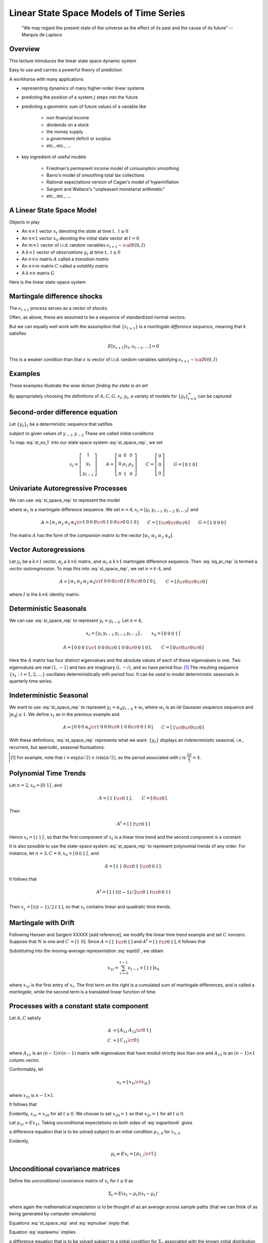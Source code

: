.. _Lin_pred:

*********************************************
Linear State Space Models of Time Series
*********************************************


.. epigraph::

    "We may regard the present state of the universe as the effect of its past and the cause of its future" -- Marquis de Laplace


Overview
============

This lecture introduces the linear state space dynamic system

Easy to use and carries a powerful theory of prediction

A workhorse with many applications 

* representing dynamics of many higher-order linear systems

* predicting the position of a system :math:`j` steps into the future 

* predicting a geometric sum of future values of a variable like 

    * non financial income
    
    * dividends on a stock
      
    * the money supply
    
    * a government deficit or surplus
    
    * etc., etc., :math:`\ldots`
    
* key ingredient of useful models 

    * Friedman's permanent income model of consumption smoothing

    * Barro's model of smoothing total tax collections
    
    * Rational expectations version of Cagan's model of hyperinflation
    
    * Sargent and Wallace's "unpleasant monetarist arithmetic"
    
    * etc., etc., :math:`\ldots`
    
A Linear State Space Model
===============================

Objects in play 

* An :math:`n \times 1` vector :math:`x_t` denoting the *state* at time :math:`t, \ t \geq 0`

* An :math:`n \times 1` vector :math:`x_0` denoting the initial state vector at :math:`t=0`

* An :math:`m \times 1` vector of i.i.d. random variables :math:`\epsilon_{t+1} \sim {\cal N}(0,I)`

* A :math:`k \times 1` vector of *observations* :math:`y_t` at time :math:`t, \ t \geq 0`

* An :math:`n \times n` matrix :math:`A`  called a *transition matrix*

* An :math:`n \times m` matrix :math:`C`  called a *volatility matrix*

* A :math:`k \times n` matrix :math:`G`

Here is the linear state-space system

.. math::
        x_{t+1} & =  A x_t + C \epsilon_{t+1}   \\
        y_t &  =  G x_t \\
        x_0 & \sim {\cal N}(\mu_0, \Sigma_0) 
        :label: st_space_rep
 
 
Martingale difference shocks 
=============================

The :math:`\epsilon_{t+1}` process serves as a vector of *shocks*.  

Often, as above,  these are assumed to be a sequence of standardized normal vectors.

But we can equally well work with the assumption that :math:`\{\epsilon_{t+1}\}` is a *martingale difference sequence*, meaning that it satisfies

.. math::
       E [\epsilon_{t+1} | x_t, x_{t-1}, \ldots ] = 0     
       
This is a weaker condition than that :math:`\epsilon` is vector of i.i.d. random variables satisfying :math:`\epsilon_{t+1} \sim {\cal N}(0,I)`
      
Examples
===========
  
These examples illustrate the wise dictum  *finding the state is an art*

By appropriately choosing the definitions of  :math:`A, C, G, x_t, y_t`, a variety of models for :math:`\{y_t\}_{t=0}^\infty` can be captured   
      
Second-order difference equation
================================
Let :math:`\{y_t\}_t` be a deterministic sequence that satifies

.. math::
    y_{t+1} =  \alpha + \rho_1 y_t + \rho_2 y_{t-1} , \quad t \geq 0
    :label: st_ex_1
    
subject to given values of :math:`y_{-1}, y_{-2}`  These are called `initial conditions`
    
To map :eq:`st_ex_1` into our state space system :eq:`st_space_rep`, we set

.. math::
    x_t= \left[
    \begin{array}{c} 1 \\ y_t \\ y_{t-1} \end{array}
    \right]
    \qquad    
    A = \left[\begin{array}{cc} \alpha & 0 & 0 \\ 
                              0 & \rho_1 & \rho_2  \\
                              0 & 1 & 0 \end{array} \right]
    \qquad
    C= \left[ \begin{array}{c} 0 \\ 0 \\ 0 \end{array}\right]
    \qquad
    G = \left[ \begin{array}{c} 0 & 1 & 0 \end{array}\right]



    
    
Univariate Autoregressive Processes
=====================================

We can use :eq:`st_space_rep` to represent the model

.. math:: 
   y_{t+1} = \alpha_1 y_{t} + \alpha_2 y_{t-1} + \alpha_3 y_{t-2} + \alpha_4  y_{t-3} + \epsilon_{t+1} 
   :label: eq_ar_rep
   
where :math:`w_t` is a martingale difference sequence.  We set :math:`n = 4, x_t = [y_t \
y_{t-1} \  y_{t-2} \  y_{t-3} ]^\prime` and

.. math::
   A = \left[ \begin{array}{cc} \alpha_1 & \alpha_2 & \alpha_3 &
   \alpha_4 \cr 1 & 0 & 0 & 0 \cr 0 & 1 & 0 & 0 \cr 0 & 0 & 1 & 0 \end{array}
   \right]  
   \qquad 
   C = \left[ \begin{array}{cc} 1 \cr 0 \cr 0 \cr 0 \end{array} \right]
   \qquad
    G = \left[ \begin{array}{c} 1 & 0  & 0 & 0 \end{array}\right]
   
The matrix :math:`A` has the form of the *companion matrix* to the vector
:math:`[\alpha_1 \  \alpha_2 \ \alpha_3 \ \alpha_4]`. 


Vector Autoregressions
========================

Let :math:`y_t` be a :math:`k \times 1`
vector, :math:`\alpha_j` a :math:`k \times k` matrix, and :math:`w_t` a :math:`k \times 1` martingale
difference sequence.  Then :eq:`eq_ar_rep` is termed a *vector autoregression*.
To map this into :eq:`st_space_rep`, we set :math:`n = k \cdot 4`, and

.. math::
   A = \left[ \begin{array}{cc} \alpha_1 & \alpha_2 & \alpha_3 & \alpha_4 \cr
   I & 0        & 0        & 0        \cr
   0 & I        & 0        & 0        \cr
   0 & 0        & I        & 0       \end{array}\right],
   \qquad
   C = \left[ \begin{array}{c} I \cr 0 \cr 0 \cr 0 \end{array} \right]

where :math:`I` is the :math:`k \times k` identity matrix.
    
Deterministic Seasonals
=========================

We can use :eq:`st_space_rep` to represent :math:`y_t = y_{t-4}`.    Let :math:`n=4`,

.. math::
    x_t = \left[\begin{array}{c} y_t & y_{t-1} & y_{t-2} & y_{t-3}\end{array}\right]^\prime,
    \qquad
     x_0 = \left[\begin{array}{c} 0 & 0 & 0 & 1\end{array}\right]^\prime

.. math::
    A = \left[ \begin{array}{cc} 0 & 0 & 0 & 1 \cr
    1 & 0 & 0 & 0 \cr
    0 & 1 & 0 & 0 \cr
    0 & 0 & 1 & 0  \end{array} \right] , 
    \qquad 
    C =  \left[ \begin{array}{cc}  0 \cr 0 \cr 0 \cr 0 \end{array} \right] 

Here the :math:`A` matrix has four distinct eigenvalues and the absolute
values of each of these eigenvalues is one.  Two eigenvalues are real :math:`(1,-1)`
and two  are imaginary :math:`(i,-i)`,  and so have period four.  [#foot1]_ The
resulting sequence :math:`\{x_t : t=1,2,\ldots\}` oscillates deterministically
with period four.   It can be used to model deterministic seasonals in
quarterly time series.


Indeterministic Seasonal
===========================
We want to use :eq:`st_space_rep` to represent :math:`y_t = \alpha_4 y_{t-4} + w_t`
where :math:`w_t` is an iid Gaussian sequence   sequence and :math:`| \alpha_4 | \leq 1`.
We define :math:`x_t` as in the previous example and 

.. math::
   A = \left[ \begin{array}{cc} 0 & 0 & 0 & \alpha_4 \cr 1 & 0 & 0 & 0 \cr
   0 & 1 & 0 & 0 \cr 0 & 0 & 1 & 0 \end{array} \right]
   \qquad 
   C = \left[ \begin{array}{cc}   1 \cr 0 \cr 0 \cr 0 \end{array} \right] 
   
With these definitions, :eq:`st_space_rep` represents what we want. :math:`\{y_t\}` displays an
*indeterministic* seasonal, i.e., recurrent,
but aperiodic, seasonal fluctuations.


.. [#foot1]  For example, note that :math:`i = \exp\left(\pi/2 \right) + i \sin \left(\pi/2\right)`, so  the period associated with :math:`i`  is :math:`{\frac{2 \pi}{\frac{\pi}{2}}} = 4`.
  
  
Polynomial Time Trends
=======================

Let :math:`n=2, x_0 = [0 \ 1]^\prime`, and

.. math::
   A = \left[ \begin{array}{cc} 1 & 1  \cr 0 & 1   \end{array} \right],
   \qquad
   C = \left[ \begin{array}{cc} 0 \cr 0 \end{array} \right]. 
   
   
Then

.. math::
   A^t = \left[ \begin{array}{cc} 1 & t  \cr 0 & 1  \end{array} \right] 
   
Hence :math:`x_t = \left[\begin{array}{cc}  t &1 \end{array}\right]^\prime`, so that the first component of :math:`x_t` is a linear
time trend and the second component is a constant.

It is also possible to use the state-space system :eq:`st_space_rep` to represent polynomial trends of any order.
For instance, let :math:`n=3,C=0,x_0 = \left[\begin{array}{cc}0 &0 &1\end{array}\right]^\prime`, and

.. math::
   A = \left[ \begin{array}{cc} 1 & 1 & 0  \cr 0 & 1 & 1  \cr 0 & 0 & 1 \end{array} \right] .

It follows that

.. math::
   A^t = \left[ \begin{array}{cc} 1 & t & t(t-1)/2 \cr 0 & 1 & t \cr 0 & 0 & 1 \end{array}\right] 

Then :math:`x_t^\prime = \left[\begin{array}{cc} t(t-1)/2 &t & 1\end{array}\right]`, so that :math:`x_t` contains  linear and
quadratic time trends. 

Martingale with Drift
======================

Following Hansen and Sargent XXXXX [add reference], we modify the linear time trend example and set :math:`C` nonzero.  Suppose
that :math:`N` is one and :math:`C^\prime = [1 \ 0]`.  Since :math:`A = \left[ \begin{array}{cc} 1
& 1 \cr 0 & 1 \end{array}\right]` and :math:`A^t = \left[ \begin{array} {cc} 1 & t \cr 0
& 1 \end{array} \right]`, it follows that

.. math::
   A^\tau C = \left[ \begin{array} {cc} 1 \cr 0 \end{array} \right] 
   :label: eqob24
   
Substituting into the moving-average representation :eq:`eqob5`, we obtain 

.. math::
    x_{1t} = \sum_{\tau=0}^{t-1} \epsilon_{t-\tau} + \left[\begin{array}{cc} 1 & t \end{array}\right] x_0 
    
where :math:`x_{1t}` is the first entry of :math:`x_t`.  The first term on the right is a cumulated sum of martingale differences,
and is called a *martingale*, while the second term is a translated linear function of time.



Processes with a constant state component 
=========================================

Let :math:`A, C` satisfy

.. math:: 

     A & = \left[ \begin{array}{cc} A_{11} & A_{12} \cr 0 & 1 \end{array} \right] \\
     C & = \left[ \begin{array}{cc} C_{11} \cr 0 \end{array} \right]
    
    
where :math:`A_{11}` is an :math:`(n-1) \times (n-1)` matrix with eigenvalues that have
moduli strictly less than one and :math:`A_{12}` is an :math:`(n-1) \times 1`
column vector.  

Conformably, let

.. math::

    x_t = \left[ \begin{array}{cc} x_{1t} \cr x_{2t} \end{array} \right]
    
where :math:`x_{1t}` is :math:`n-1 \times 1`.

It follows  that

.. math::
     x_{1t+1} & = A_{11}x_{1t} + A_{12}x_{2t} + C_{1}\epsilon_{t+1} \\ 
     x_{2t+1} & = x_{2t}  
     :label: eqpartionA
    
Evidently, :math:`x_{1t} = x_{10}` for all :math:`t \geq 0`.  
We choose to set :math:`x_{20} = 1` so that :math:`x_{2t} = 1` for
all :math:`t \geq 0`.


Let :math:`\mu_{1t} = Ex_{1t}`.   Taking unconditional expectations on both sides of
:eq:`eqpartionA` gives

.. math:: 
     \mu_{1,t+1} = A_{11} \mu_{1,t} + A_{12},
     :label: eqob29 
     
a difference equation that is to be solved subject to an initial condition :math:`\mu_{1,0}` for :math:`x_{1,0}`
    
     
Evidently,

.. math:: 
      \mu_t \equiv E x_t = \left[\begin{array}{cc} \mu_{1,t} \cr 1 \end{array}\right] 
    


Unconditional  covariance matrices
===================================

Define the *unconditional covariance matrix* of :math:`x_t` for :math:`t \geq 0` as

.. math::
    \Sigma_t = E (x_t - \mu_t) (x_t - \mu_t)' 
    
where again the mathematical expectation is to be thought of as an average across sample paths (that we
can think of as being generated by computer simulations)

Equations :eq:`st_space_rep` and :eq:`eqmulaw` imply that

.. math:: 
    (x_{t+1} - \mu_{t+1}) = A (x_t - \mu_t) + C \epsilon_{t+1}
    :label: eqxlawmu
    
Equation :eq:`eqxlawmu` implies 

.. math::
    \Sigma_{t+1}  = A \Sigma_t A' + C C',
    :label: eqsigmalaw
    
a difference equation that is to be solved subject to  a initial condition for  :math:`\Sigma_0` associated with the known initial distribution for :math:`x_0`

    
Autocovariance functions
=========================

Define the *autocovariance function* :math:`\Sigma_{t+j, j}` for :math:`j \geq 0, t \geq 0`
as

.. math::
    \Sigma_{t+j, t} = E (x_{t+j} - \mu_{t+j})(x_t - \mu_t)
    :label: eqnautodeff
    
Elementary calculations show that

.. math::
    \Sigma_{t+j,t} = A^j \Sigma_t
    :label: eqnautocov
    
Noticed that :math:`\Sigma_{t+j,t}` in general depends on both :math:`j`, the gap between the two dates, and :math:`t`, the earlier date.


    
Covariance stationary processes
================================


**Definition:**

A  process :math:`\{x_t\}` is said to be *covariance stationary* if 

    * :math:`E x_t = \mu \ \forall t \geq 0` 
    
    * :math:`\Sigma_t = \Sigma_0 \ \forall t \geq 0`
    
    * :math:`\Sigma_{t+j,t}` depends on the time gap :math:`j` but not on time :math:`t`
    
Put loosely, for a covariance stationary process, :math:`x_0, A, C`  assume values that imply that all first and second
unconditional moments of :math:`\{x_t : t=1,2,\ldots\}` are constant over time.
    
Constructing a covariance  stationary process
==============================================

Return to the process :eq:`eqpartionA`

Let  :math:`\bar \mu_1`  be the stationary value of
:math:`\mu_{1t}` and substitute :math:`\bar \mu_1` for :math:`\mu_{1t}`  and :math:`\mu_{1,t+1}` in :eq:`eqob29` and
solve  for :math:`\bar \mu_1` to get    

.. math::
    \bar \mu_1 = (I-A_{11})^{-1} A_{12} 
    
Therefore, if

.. math:: 
   Ex_{10} = (I-A_{11})^{-1} A_{12}
   
then

.. math::
    E x_{1,t} = E x_{1,0} = \bar \mu_{1}
    
It follows that the stationary value of :math:`\mu_t` is 

.. math::
    E x_t = \left[\begin{array}{cc} \bar \mu_1 \cr 1 \end{array}\right] \equiv \bar \mu


The stationary values of :math:`\Sigma_t` and :math:`\Sigma_{t+j,t}` satisfy

.. math::
    \Sigma_\infty = A \Sigma_\infty A' + C C' \\
    \Sigma_{t+j,j} = A^j \Sigma_\infty
    :label: eqnSigmainf
    
Notice that :math:`\Sigma_\infty` does not depend on :math:`t` and that :math:`\Sigma_{t+j,t}` depends on the time gap :math:`j` but not on calendar time :math:`t`   
    
.. note::

   If the eigenvalues of :math:`A_{11}` are
   less than unity in modulus, then (1) starting from any initial value of
   :math:`\mu_{1,0}`, :math:`\mu_{1t}`  converges to the stationary value :math:`(I-A_{11})^{-1} A_{12}`; and (2) iterations on :eq:`eqsigmalaw` converge
   to the fixed point of the *discrete Lyapunov equation* in
   the first line of :eq:`eqnSigmainf`

**Setting initial conditions to assure  covariance stationarity**

If :math:`x_0 \sim {\cal N}(\bar \mu, \Sigma_\infty)` and if the eigenvalues of  :math:`A_{11}` are strictly less than unity, 
then the :math:`\{x_t\}` process is covariance stationary.
    
    
    
 

Unconditional means as ensemble averages
========================================

By an *ensemble average* we mean the average across an (infinite) population of sample paths *at a point in time*

Think of simlulating :eq:`st_space_rep` :math:`I`  times, thereby generating sample 
paths :math:`x_{t}^i` for :math:`i=1, \ldots, I` 

A law of large numbers assures us that 

.. math::

    \bar x_t = \frac{1}{I} \sum_{i=1}^I x_t^i \approx \mu_t 
    
where :math:`\mu_t \equiv E x_t` is to be thought of as an average *across (an infinite number of) sample paths*

By *population average* we mean the average across such an infinite number of sample paths


:math:`\mu_t` is called the *unconditional mean*  of  :math:`x_t, t \geq 0`



The population average of :math:`\epsilon_{t+1}` (again, the average across sample paths) is zero.


Unconditional covariance matrices as ensemble averages
=======================================================

Again, think of simlulating :eq:`st_space_rep` :math:`I`  times, thereby generating sample 
paths :math:`x_{t}^i` for :math:`i=1, \ldots, I` 

Another application of a  law of large numbers assures us that 

.. math::

    {\rm Cov}_t = \frac{1}{I} \sum_{i=1}^I (x_t^i - \bar x_t) (x_t^i - \bar x_t) \approx \Sigma_t 
    
where :math:`\Sigma_t = E (x_t - \mu_t)(x_t- \mu_t)'` is to be thought of as an average *across (an infinite number of) sample paths*

:math:`\Sigma_t` is called the *unconditional covariance*  of  :math:`x_t, t \geq 0`



Averages over time
===================

Think of taking a single realization :math:`\{x_t\}` of the state-space system and forming the sequence of averages and cross-averages

.. math::
    \bar x_t &= \frac{1}{t} \sum_{j=1}^t x_t \\
    R_t & = \frac{1}{t} \sum_{j=1}^t x_t x_t'
    
It is sometimes convenient to represent these sample moments recursively:

.. math:: 
    \bar x_t & =  \bar x_{t-1} + \frac{1}{t} (x_t - \bar x_{t-1} )\\
    R_t & = R_{t-1} + \frac{1}{t} \bigl( x_t x_t' - R_{t-1}\bigr)

As :math:`t \rightarrow +\infty`, we would like the sample moments :math:`\bar x_t` and :math:`R_t` to converge to something interpretable in terms
of our basic state-space representation.

To get this desideratum, we require something called *erodicity*


    
    
Ergodicity
===========

Averages across simulations are interesting theoretically, but in real life situations all we typically observe is a *single* realization 
:math:`\{x_t, y_t\}_{t=0^T}`

What can we say about averages *over time*?

Suppose that :math:`\{x_t\}_{t=0}^\infty` is a *covariance stationary* process.

Then a law of large numbers implies that

.. math:: 

      \lim_{T \rightarrow \infty} \frac{1}{T} \sum_{t=0}^T x_t  & = \mu \\
      \lim_{T \rightarrow \infty} \frac{1}{T} \sum_{t=0}^T (x_t -\mu) (x_t - \mu)' & = \Sigma_\infty \\
      \lim_{T \rightarrow \infty} \frac{1}{T} \sum_{t=0}^T (x_{t+j} -\mu) (x_t - \mu)' & = A^j \Sigma_\infty
 
A stochastic process in which averages across time converge to averages across realizations is said to be *ergodic*

If our linear state space  system :eq:`st_space_rep` is covariance stationary, then it is ergodic.       
        
    
    



Prediction Theory
==================

The optimal forecast of :math:`x_{t+1}` given information known at time :math:`t`, namely, :math:`x_t` is

.. math::
   E(x_{t+1} | x_t) = Ax_t 
   :label: eqob2

and the one-step-ahead forecast error is

.. math::
   x_{t+1} - E(x_{t+1} \mid x_t) = C\epsilon_{t+1} 
   :label: eqob3 

The covariance matrix of :math:`x_{t+1}` conditioned on :math:`x_t` is 

.. math::
   E (x_{t+1} - E ( x_{t+1} | x_t) ) (x_{t+1} - E ( x_{t+1} | x_t))^\prime = CC^\prime 
   :label: eqob4 
   
Moving average representation
^^^^^^^^^^^^^^^^^^^^^^^^^^^^^^

A nonrecursive expression for :math:`x_t` as a function of
:math:`x_0, \epsilon_1, \epsilon_2, \ldots,  \epsilon_t` can be found by using :eq:`st_space_rep` repeatedly to obtain

.. math::  
   x_t & = Ax_{t-1} + C\epsilon_t \\
       & = A^2 x_{t-2} + AC\epsilon_{t-1} + C\epsilon_t \\
       & = \cdots \\
       & = \left[\sum_{\tau=0}^{t-1} A^\tau C\epsilon_{t-\tau} \right] + A^t x_0 
   :label: eqob5

Representation :eq:`eqob5` is a  *moving-average* representation.

It expresses :math:`\{x_t : t=1,2,\ldots\}` 
as a linear function of current and past values of the  process
:math:`\{\epsilon_t: t=1,2,\ldots\}` and an initial condition :math:`x_0`.

By computing (population) averages across sample paths, we see that equation :eq:`eqob5` 
implies that

.. math::
    E x_{t} | x_0 = A^t x_0
    
:math:`E_0 x_t \equiv E x_t | x_0` is called a *conditional mean* of :math:`x_t`

To approximate :math:`E_t x_t`, think of simulating many paths starting from the *same* given
value of :math:`x_0`, then averaging across the various :math:`x_t`'s
    


Forecasting formulas -- conditional means
-----------------------------------------


More generally, we'd like to compute


* :math:`j`-step ahead forecast of :math:`x`: :math:`E_t x_{t+j} \equiv E [x_{t+j} | x_t] = E [x_{t+j} | x_t, x_{t-1}, \ldots, x_0 ]`

* :math:`j`-step ahead forecast of :math:`y`: :math:`E_t y_{t+j} \equiv E [y_{t+j} | x_t] = E [y_{t+j} | x_t, x_{t-1}, \ldots, x_0  ]`


Here are the pertinent formulas


* :math:`j`-step ahead forecast of :math:`x`: :math:`E_t x_{t+j} \equiv E [x_{t+j} | x_t] = E [x_{t+j} | x_t, x_{t-1}, \ldots , x_0 ]`

.. math:: 
    E_t x_{t+j} = A^j x_t

* :math:`j`-step ahead forecast of :math:`y`: :math:`E_t y_{t+j} \equiv E [y_{t+j} | x_t] = E [y_{t+j} | x_t, x_{t-1}, \ldots , x_0 ]`

.. math:: 
    E_t y_{t+j} = G A^j x_t


Covariance of Prediction Errors
================================


It is useful to obtain the covariance matrix of the vector of  :math:`j`-step-ahead prediction
errors 

.. math::
   x_{t+j} - E_t x_{t+j} = \sum^{j-1}_{s=0} A^s C \epsilon_{t-s+j}. 
   :label: eqob8
   
Evidently,

.. math:: 
     V_j \equiv E_t (x_{t+j} - E_t x_{t+j}) (x_{t+j} - E_t x_{t+j})^\prime =   \sum^{j-1}_{k=0} A^k C C^\prime A^{k^\prime} 
   :label: eqob9a 
   
:math:`V_j` defined in :eq:`eqob9a` can be calculated recursively via

.. math:: 
   V_1 &= CC^\prime \\
   V_j &= CC^\prime + A V_{j-1} A^\prime, \quad j \geq 2 
   :label: eqob9b 
   
For :math:`j \geq 1`,  :math:`V_j` is the *conditional covariance matrix* of the errors in forecasting
:math:`x_{t+j}` on the basis of time :math:`t` information :math:`x_t` 

Under particular conditions,  :math:`V_j` converges to 

.. math::
    V_\infty = CC' + A V_\infty A' 
    :label: eqob10
    
Equation :eq:`eqob10` is an example of a *discrete Lyapunov* equation in the covariance matrix :math:`V_\infty`

A sufficient condition for :math:`V_j` to converge is that the eigenvalues of :math:`A` be strictly less than one in modulus. 

Weaker sufficient conditions for convergence  associate eigenvalues equaling or exceeding one in modulus with elements of :math:`C` that
equal :math:`0`



     
Forecasts of geometric sums
============================

In several contexts, we want to
compute forecasts of  geometric sums of future random variables governed by the linear state-space system :eq:`st_space_rep`

We want the following objects


*  Forecast of a geometric sum of future :math:`x`'s, or :math:`E_t \left[\sum_{j=0}^\infty \beta^j x_{t+j} | x_t \right]`

*  Forecast of a geometric sum of future :math:`y`'s, or :math:`E_t \left[\sum_{j=0}^\infty \beta^j y_{t+j} | x_t \right]`

These objects are important components of some famous and  interesting dynamic models.

    * For example, if :math:`\{y_t\}` is a stream of dividends, then :math:`E_t \left[\sum_{j=0}^\infty \beta^j y_{t+j} | x_t \right]` is a model of a stock price

    * Or if :math:`\{y_t\}` is  the money supply, then :math:`E_t \left[\sum_{j=0}^\infty \beta^j y_{t+j} | x_t \right]` is a  model of the price level

Formulas 
=========
Fortunately, it is easy to use a little matrix algebra to compute these objects

.. note::
   Useful fact: Suppose that the eigenvalues of :math:`A` are all bounded in modulus by :math:`\frac{1}{\beta}`. 
   Then :math:`I + \beta A + \beta^2 A + \cdots = \left[I - \beta A \right]^{-1}`
   The assumption about the eigenvalues of :math:`A` assure that the series on the left converges.  

Here are our formulas:



* Forecast of a geometric sum of future :math:`x`'s   
    
.. math::
    E_t \left[\sum_{j=0}^\infty \beta^j x_{t+j} | x_t\right] = [I + \beta A + \beta^2 A^2 + \cdots \ ] x_t = [I - \beta A]^{-1} x_t 
    
* Forecast of a geometric sum of future :math:`y`'s   
    
.. math::
    E_t \left[\sum_{j=0}^\infty \beta^j y_{t+j} | x_t\right] = G [I + \beta A + \beta^2 A^2 + \cdots \ ] x_t = G[I - \beta A]^{-1} x_t    
                                 
   
Things to do to complete the module
====================================

* Use an updated version of the python program signaprocessingtutorial_anmol.py to construct simulations to teach various lessons

    * Use the control system tools easily to create companion matrices.  This is illustrated in Anmol's program, but much more can be done.  Use it to generate all of the examples above and more.

    * For a given stochastic difference equation (e.g., the simple ar 1 in Anmol's program), compute averages and standard deviations across sample paths and compare them with population analogues
    
    * Use the simulations  to illustrate ergodicity -- give some examples where averages across time equal averages across simulations, and some finite T examples where they don't.  Emphasize the role of the initial distribution for :math:`x_0` in determining whether averages over times and averages across simulations are equal.  
    
    * Create a teaser example of a nonstationary process that is one of Lars  Hansen's additive or multiplicative processes.  Show tranformation to make outcome stationary and ergodic.
    
* Create a concise but informative list of examples to simulate.  Create this list with an eye to doing somethings later with the Kalman filter with these same examples

* Create some examples forecasting  geometric sums. Define and describe the *resolvent operator*